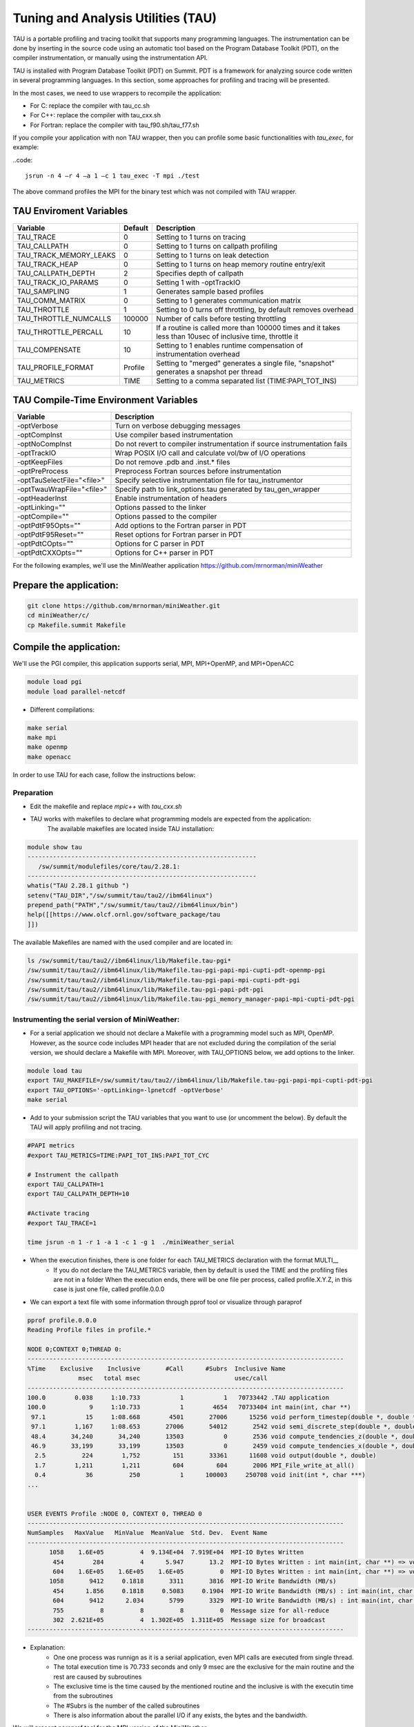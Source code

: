 .. _tau:

************************************
Tuning and Analysis Utilities (TAU)
************************************

TAU is a portable profiling and tracing toolkit that supports many programming languages. 
The instrumentation can be done by inserting in the source code using an automatic tool 
based on the Program Database Toolkit (PDT), on the compiler instrumentation, 
or manually using the instrumentation API.

TAU is installed with Program Database Toolkit (PDT) on Summit. PDT is a framework for analyzing source code written in several programming
languages. In this section, some approaches for profiling and tracing will be presented.

In the most cases, we need to use wrappers to recompile the application:

- For C: replace the compiler with tau_cc.sh
- For C++: replace the compiler with tau_cxx.sh
- For Fortran: replace the compiler with tau_f90.sh/tau_f77.sh

If you compile your application with non TAU wrapper, then you can profile some basic functionalities with *tau_exec*, for example:

..code::

	jsrun -n 4 –r 4 –a 1 –c 1 tau_exec -T mpi ./test

The above command profiles the MPI for the binary test which was not compiled with TAU wrapper.


TAU Enviroment Variables
------------------------

+----------------------+--------+------------------------------------------------------------------------------------------------------------+
|Variable  	       |Default | Description			     									     |
+======================+========+============================================================================================================+
|TAU_TRACE	       |    0   |Setting to 1 turns on tracing       									     |
+----------------------+--------+------------------------------------------------------------------------------------------------------------+
|TAU_CALLPATH          |    0   |Setting to 1 turns on callpath profiling							             |
+----------------------+--------+------------------------------------------------------------------------------------------------------------+
|TAU_TRACK_MEMORY_LEAKS|    0   |Setting to 1 turns on leak detection									     |
+----------------------+--------+------------------------------------------------------------------------------------------------------------+
|TAU_TRACK_HEAP        |    0   |Setting to 1 turns on heap memory routine entry/exit							     |
+----------------------+--------+------------------------------------------------------------------------------------------------------------+
|TAU_CALLPATH_DEPTH    |    2   |Specifies depth of callpath         		     							     |
+----------------------+--------+------------------------------------------------------------------------------------------------------------+
|TAU_TRACK_IO_PARAMS   |    0   |Setting 1 with -optTrackIO	     		     							     |
+----------------------+--------+------------------------------------------------------------------------------------------------------------+
|TAU_SAMPLING	       |    1   |Generates sample based profiles     		     							     |
+----------------------+--------+------------------------------------------------------------------------------------------------------------+
|TAU_COMM_MATRIX       |    0   |Setting to 1 generates communication matrix	    							     |
+----------------------+--------+------------------------------------------------------------------------------------------------------------+
|TAU_THROTTLE          |    1   |Setting to 0 turns off throttling, by default removes overhead       					     |
+----------------------+--------+------------------------------------------------------------------------------------------------------------+
|TAU_THROTTLE_NUMCALLS |100000  |Number of calls before testing throttling 								     |
+----------------------+--------+------------------------------------------------------------------------------------------------------------+
|TAU_THROTTLE_PERCALL  |    10  |If a routine is called more than 100000 times and it takes less than  10usec of inclusive time, throttle it |
+----------------------+--------+------------------------------------------------------------------------------------------------------------+
|TAU_COMPENSATE        |    10  |Setting to 1 enables runtime compensation of instrumentation overhead 					     |
+----------------------+--------+------------------------------------------------------------------------------------------------------------+
|TAU_PROFILE_FORMAT    |Profile |Setting to "merged" generates a single file, "snapshot" generates a snapshot per thread 		     |
+----------------------+--------+------------------------------------------------------------------------------------------------------------+
|TAU_METRICS           |  TIME  |Setting to a comma separated list (TIME:PAPI_TOT_INS)							     |
+----------------------+--------+------------------------------------------------------------------------------------------------------------+



TAU Compile-Time Environment Variables
---------------------------------------


+---------------------------+------------------------------------------------------------------------------+
|Variable                   |Description                                                                   |
+===========================+==============================================================================+
|-optVerbose                |    Turn on verbose debugging messages                                        |
+---------------------------+------------------------------------------------------------------------------+
|-optCompInst               |    Use compiler based instrumentation                                        |
+---------------------------+------------------------------------------------------------------------------+
|-optNoCompInst             |    Do not revert to compiler instrumentation if source instrumentation fails |
+---------------------------+------------------------------------------------------------------------------+
|-optTrackIO                |    Wrap POSIX I/O call and calculate vol/bw of I/O operations                |
+---------------------------+------------------------------------------------------------------------------+
|-optKeepFiles              |    Do not remove .pdb and .inst.* files                                      |
+---------------------------+------------------------------------------------------------------------------+
|-optPreProcess             |    Preprocess Fortran sources before instrumentation                         |
+---------------------------+------------------------------------------------------------------------------+
|-optTauSelectFile="<file>" |    Specify selective instrumentation file for tau_instrumentor               |
+---------------------------+------------------------------------------------------------------------------+
|-optTwauWrapFile="<file>"  |    Specify path to link_options.tau generated by tau_gen_wrapper             |
+---------------------------+------------------------------------------------------------------------------+
|-optHeaderInst             |    Enable instrumentation of headers                                         |
+---------------------------+------------------------------------------------------------------------------+
|-optLinking=""             |    Options passed to the linker                                              |
+---------------------------+------------------------------------------------------------------------------+
|-optCompile=""             |    Options passed to the compiler 					   |
+---------------------------+------------------------------------------------------------------------------+
|-optPdtF95Opts=""          |    Add options to the Fortran parser in PDT                                  |
+---------------------------+------------------------------------------------------------------------------+
|-optPdtF95Reset=""         |    Reset options for Fortran parser in PDT                    		   |
+---------------------------+------------------------------------------------------------------------------+
|-optPdtCOpts=""            |    Options for C parser in PDT                                               |
+---------------------------+------------------------------------------------------------------------------+
|-optPdtCXXOpts=""          |    Options for C++ parser in PDT                                             |
+---------------------------+------------------------------------------------------------------------------+

For the following examples, we'll use the MiniWeather application https://github.com/mrnorman/miniWeather

Prepare the application:
------------------------

.. code::

	git clone https://github.com/mrnorman/miniWeather.git
	cd miniWeather/c/
	cp Makefile.summit Makefile


Compile the application:
------------------------

We'll use the PGI compiler, this application supports serial, MPI, MPI+OpenMP, and MPI+OpenACC

.. code::

	module load pgi
	module load parallel-netcdf

- Different compilations:

.. code::

	make serial
	make mpi
	make openmp
	make openacc


In order to use TAU for each case, follow the instructions below:


Preparation
===========


- Edit the makefile and replace *mpic++* with *tau_cxx.sh*

- TAU works with makefiles to declare what programming models are expected from the application:
        The available makefiles are located inside TAU installation:

.. code::

        module show tau
        ---------------------------------------------------------------
           /sw/summit/modulefiles/core/tau/2.28.1:
        ---------------------------------------------------------------
        whatis("TAU 2.28.1 github ")
        setenv("TAU_DIR","/sw/summit/tau/tau2//ibm64linux")
        prepend_path("PATH","/sw/summit/tau/tau2//ibm64linux/bin")
        help([[https://www.olcf.ornl.gov/software_package/tau
        ]])


The available Makefiles are named with the used compiler and are located in:

.. code::

        ls /sw/summit/tau/tau2//ibm64linux/lib/Makefile.tau-pgi*
        /sw/summit/tau/tau2//ibm64linux/lib/Makefile.tau-pgi-papi-mpi-cupti-pdt-openmp-pgi
        /sw/summit/tau/tau2//ibm64linux/lib/Makefile.tau-pgi-papi-mpi-cupti-pdt-pgi
        /sw/summit/tau/tau2//ibm64linux/lib/Makefile.tau-pgi-papi-pdt-pgi
        /sw/summit/tau/tau2//ibm64linux/lib/Makefile.tau-pgi_memory_manager-papi-mpi-cupti-pdt-pgi


Instrumenting the serial version of MiniWeather:
================================================


- For a serial application we should not declare a Makefile with a programming model such as MPI, OpenMP. However, as the source code includes MPI header that are not excluded during the compilation of the serial version, we should declare a Makefile with MPI. Moreover, with TAU_OPTIONS below, we add options to the linker.

.. code::

	module load tau
	export TAU_MAKEFILE=/sw/summit/tau/tau2//ibm64linux/lib/Makefile.tau-pgi-papi-mpi-cupti-pdt-pgi
	export TAU_OPTIONS='-optLinking=-lpnetcdf -optVerbose'
	make serial

- Add to your submission script the TAU variables that you want to use (or uncomment the below). By default the TAU will apply profiling and not tracing.

.. code::

	#PAPI metrics
	#export TAU_METRICS=TIME:PAPI_TOT_INS:PAPI_TOT_CYC

	# Instrument the callpath
	export TAU_CALLPATH=1
	export TAU_CALLPATH_DEPTH=10

	#Activate tracing
	#export TAU_TRACE=1

	time jsrun -n 1 -r 1 -a 1 -c 1 -g 1  ./miniWeather_serial


- When the execution finishes, there is one folder for each TAU_METRICS declaration with the format MULTI__
	- If you do not declare the TAU_METRICS variable, then by default is used the TIME and the profiling files are not in a folder When the execution ends, there will be one file per process, called profile.X.Y.Z, in this case is just one file, called profile.0.0.0

- We can export a text file with some information through pprof tool or visualize through paraprof


.. code::

	pprof profile.0.0.0
	Reading Profile files in profile.*

	NODE 0;CONTEXT 0;THREAD 0:
	---------------------------------------------------------------------------------------
	%Time    Exclusive    Inclusive       #Call      #Subrs  Inclusive Name
        	      msec   total msec                          usec/call
	---------------------------------------------------------------------------------------
	100.0        0.038     1:10.733           1           1   70733442 .TAU application
	100.0            9     1:10.733           1        4654   70733404 int main(int, char **)
 	 97.1           15     1:08.668        4501       27006      15256 void perform_timestep(double *, double *, double *, double *, double)
	 97.1        1,167     1:08.653       27006       54012       2542 void semi_discrete_step(double *, double *, double *, double, int, double *, double *)
 	 48.4       34,240       34,240       13503           0       2536 void compute_tendencies_z(double *, double *, double *)
 	 46.9       33,199       33,199       13503           0       2459 void compute_tendencies_x(double *, double *, double *)
  	  2.5          224        1,752         151       33361      11608 void output(double *, double)
	  1.7        1,211        1,211         604         604       2006 MPI_File_write_at_all()
  	  0.4           36          250           1      100003     250708 void init(int *, char ***)
	...


	USER EVENTS Profile :NODE 0, CONTEXT 0, THREAD 0
	---------------------------------------------------------------------------------------
	NumSamples   MaxValue   MinValue  MeanValue  Std. Dev.  Event Name
	---------------------------------------------------------------------------------------
      	      1058    1.6E+05          4  9.134E+04  7.919E+04  MPI-IO Bytes Written
       	       454        284          4      5.947       13.2  MPI-IO Bytes Written : int main(int, char **) => void output(double *, double) => MPI_File_write_at()
       	       604    1.6E+05    1.6E+05    1.6E+05          0  MPI-IO Bytes Written : int main(int, char **) => void output(double *, double) => MPI_File_write_at_all()
              1058       9412     0.1818       3311       3816  MPI-IO Write Bandwidth (MB/s)
               454      1.856     0.1818     0.5083     0.1904  MPI-IO Write Bandwidth (MB/s) : int main(int, char **) => void output(double *, double) => MPI_File_write_at()
               604       9412      2.034       5799       3329  MPI-IO Write Bandwidth (MB/s) : int main(int, char **) => void output(double *, double) => MPI_File_write_at_all()
               755          8          8          8          0  Message size for all-reduce
               302  2.621E+05          4  1.302E+05  1.311E+05  Message size for broadcast
	---------------------------------------------------------------------------------------


- Explanation:
	- One one process was runnign as it is a seriial application, even MPI calls are executed from single thread.
        - The total execution time is 70.733 seconds and only 9 msec are the exclusive for the main routine and the rest are caused by subroutines
	- The exclusive time is the time caused by the mentioned routine and the inclusive is with the executin time from the subroutines 
	- The #Subrs is the number of the called subroutines
	- There is also information about the parallel I/O if any exists, the bytes and the bandwidth.


We will present paraprof tool for the MPI version of the MiniWeather.

Instrumenting the MPI version of MiniWeather:
================================================

- For the MPI version we should use a makefile with MPI. The conpilation could fail if the makefile supports MPI+OpenMP but the code doesn't include any OpenMP calls. Moreover, with TAU_OPTIONS below, we add options to the linker.

.. code::

        module load tau
        export TAU_MAKEFILE=/sw/summit/tau/tau2//ibm64linux/lib/Makefile.tau-pgi-papi-mpi-cupti-pdt-pgi
        export TAU_OPTIONS='-optLinking=-lpnetcdf -optVerbose'
        make mpi

- Add to your submission script the TAU variables that you want to use (or uncomment the below). By default the TAU will apply profiling and not tracing.

.. code::

        #PAPI metrics
        export TAU_METRICS=TIME:PAPI_TOT_INS:PAPI_TOT_CYC

        # Instrument the callpath
        export TAU_CALLPATH=1
        export TAU_CALLPATH_DEPTH=10

        #Activate tracing
        #export TAU_TRACE=1

        time jsrun -n 64 -r 8 -a 1 -c 1   ./miniWeather_mpi


- When the execution finishes, there is one folder for each TAU_METRICS declaration with the format MULTI__
        - If you do not declare the TAU_METRICS variable, then by default is used the TIME and the profiling files are not in a folder When the execution ends, there will be one file per process, called profile.X.Y.Z.

- In order to use paraprof to visualize the data, your ssh connection should support X11 forward.

- Pack the profiling data with a name that you want and execute paraprof

.. code::

	paraprof --pack name.ppk
	paraprof name.ppk

Paraprof
========

- The first window that opens shows the experiment and the used metrics (TIME, PAPI_FP_OPS, PAPI_TOT_INS, PAPI_TOT_CYC)

.. image:: /images/tau_paraprof_manager.png
   :align: center

- The second window that is automatic loaded, shows the TIME metric for each process (they are called nodes), each color is a different call. Each hoorizontal line is a process or Std.Dev./mean/max/min



.. image:: /images/tau_mpi_time.png
   :align: center


- Select Options -> Uncheck Stack Bars Toogether
	- It is easier to check the load imbalance across the processes

.. image:: /images/tau_mpi_stack_bars.png
   :align: center

- If you click on any color, then a new window opens with information about the specific routing

.. image:: /images/tau_mpi_click_color.png
   :align: center

- If you click on the label (node 0, node 1, max, etc.) you can see the value across each routine in your application.

.. image:: /images/tau_mpi_sort_time.png
   :align: center


- If you do right click on the label (node 0, node 1, max, etc.) you can select "Show Context Event Window" (with callpath activated) 

.. image:: /images/tau_mpi_context_event.png
   :align: center

